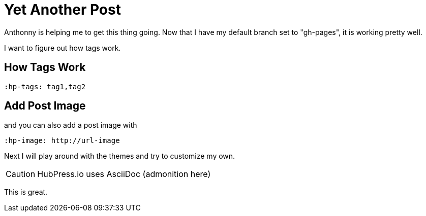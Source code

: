 = Yet Another Post
:hp-tags: AsciiDoc, theme

Anthonny is helping me to get this thing going. Now that I have my default branch set to "gh-pages", it is working pretty well.

I want to figure out how tags work.

== How Tags Work

 :hp-tags: tag1,tag2


== Add Post Image
and you can also add a post image with

 :hp-image: http://url-image


Next I will play around with the themes and try to customize my own.

CAUTION: HubPress.io uses AsciiDoc (admonition here)

This is great.
